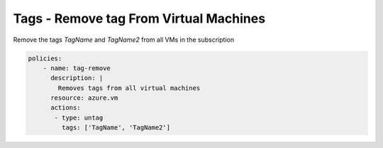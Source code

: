 Tags - Remove tag From Virtual Machines
=======================================

Remove the tags `TagName` and `TagName2` from all VMs in the subscription

.. code-block:: yaml

    policies:
        - name: tag-remove
          description: |
            Removes tags from all virtual machines
          resource: azure.vm
          actions:
           - type: untag
             tags: ['TagName', 'TagName2']

